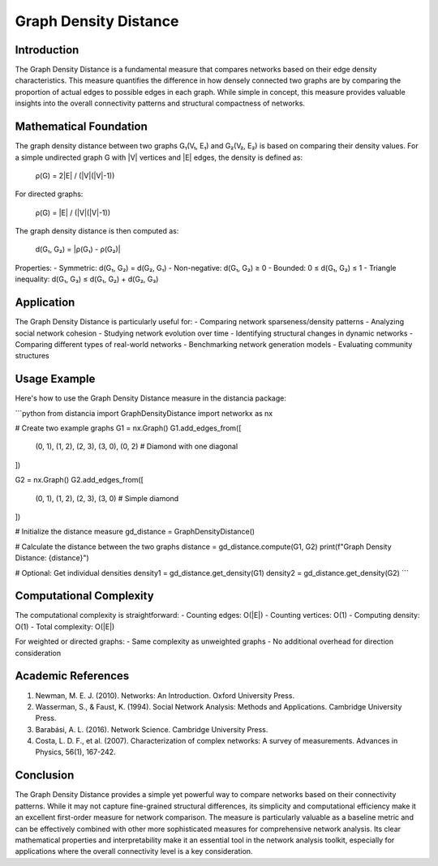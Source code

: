 Graph Density Distance
=================

Introduction
-----------
The Graph Density Distance is a fundamental measure that compares networks based on their edge density characteristics. This measure quantifies the difference in how densely connected two graphs are by comparing the proportion of actual edges to possible edges in each graph. While simple in concept, this measure provides valuable insights into the overall connectivity patterns and structural compactness of networks.

Mathematical Foundation
--------------------
The graph density distance between two graphs G₁(V₁, E₁) and G₂(V₂, E₂) is based on comparing their density values. For a simple undirected graph G with |V| vertices and |E| edges, the density is defined as:

    ρ(G) = 2|E| / (|V|(|V|-1))

For directed graphs:

    ρ(G) = |E| / (|V|(|V|-1))

The graph density distance is then computed as:

    d(G₁, G₂) = |ρ(G₁) - ρ(G₂)|

Properties:
- Symmetric: d(G₁, G₂) = d(G₂, G₁)
- Non-negative: d(G₁, G₂) ≥ 0
- Bounded: 0 ≤ d(G₁, G₂) ≤ 1
- Triangle inequality: d(G₁, G₃) ≤ d(G₁, G₂) + d(G₂, G₃)

Application
----------
The Graph Density Distance is particularly useful for:
- Comparing network sparseness/density patterns
- Analyzing social network cohesion
- Studying network evolution over time
- Identifying structural changes in dynamic networks
- Comparing different types of real-world networks
- Benchmarking network generation models
- Evaluating community structures

Usage Example
------------
Here's how to use the Graph Density Distance measure in the distancia package:

```python
from distancia import GraphDensityDistance
import networkx as nx

# Create two example graphs
G1 = nx.Graph()
G1.add_edges_from([
    (0, 1), (1, 2), (2, 3), (3, 0),
    (0, 2)  # Diamond with one diagonal
])

G2 = nx.Graph()
G2.add_edges_from([
    (0, 1), (1, 2), (2, 3), (3, 0)  # Simple diamond
])

# Initialize the distance measure
gd_distance = GraphDensityDistance()

# Calculate the distance between the two graphs
distance = gd_distance.compute(G1, G2)
print(f"Graph Density Distance: {distance}")

# Optional: Get individual densities
density1 = gd_distance.get_density(G1)
density2 = gd_distance.get_density(G2)
```

Computational Complexity
----------------------
The computational complexity is straightforward:
- Counting edges: O(|E|)
- Counting vertices: O(1)
- Computing density: O(1)
- Total complexity: O(|E|)

For weighted or directed graphs:
- Same complexity as unweighted graphs
- No additional overhead for direction consideration

Academic References
-----------------
1. Newman, M. E. J. (2010). Networks: An Introduction. Oxford University Press.

2. Wasserman, S., & Faust, K. (1994). Social Network Analysis: Methods and Applications. Cambridge University Press.

3. Barabási, A. L. (2016). Network Science. Cambridge University Press.

4. Costa, L. D. F., et al. (2007). Characterization of complex networks: A survey of measurements. Advances in Physics, 56(1), 167-242.

Conclusion
---------
The Graph Density Distance provides a simple yet powerful way to compare networks based on their connectivity patterns. While it may not capture fine-grained structural differences, its simplicity and computational efficiency make it an excellent first-order measure for network comparison. The measure is particularly valuable as a baseline metric and can be effectively combined with other more sophisticated measures for comprehensive network analysis. Its clear mathematical properties and interpretability make it an essential tool in the network analysis toolkit, especially for applications where the overall connectivity level is a key consideration.
